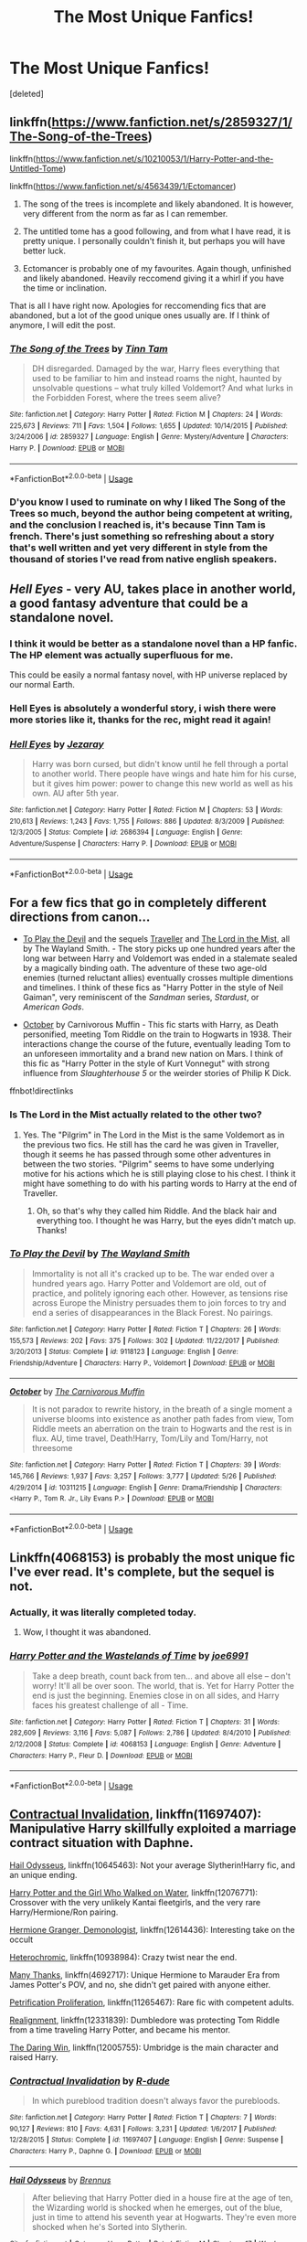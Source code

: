#+TITLE: The Most Unique Fanfics!

* The Most Unique Fanfics!
:PROPERTIES:
:Score: 21
:DateUnix: 1534782410.0
:DateShort: 2018-Aug-20
:FlairText: Request
:END:
[deleted]


** linkffn([[https://www.fanfiction.net/s/2859327/1/The-Song-of-the-Trees]])

linkffn([[https://www.fanfiction.net/s/10210053/1/Harry-Potter-and-the-Untitled-Tome]])

linkffn([[https://www.fanfiction.net/s/4563439/1/Ectomancer]])

1. The song of the trees is incomplete and likely abandoned. It is however, very different from the norm as far as I can remember.

2. The untitled tome has a good following, and from what I have read, it is pretty unique. I personally couldn't finish it, but perhaps you will have better luck.

3. Ectomancer is probably one of my favourites. Again though, unfinished and likely abandoned. Heavily reccomend giving it a whirl if you have the time or inclination.

That is all I have right now. Apologies for reccomending fics that are abandoned, but a lot of the good unique ones usually are. If I think of anymore, I will edit the post.
:PROPERTIES:
:Author: Kil_La_Kill_Yourself
:Score: 14
:DateUnix: 1534783196.0
:DateShort: 2018-Aug-20
:END:

*** [[https://www.fanfiction.net/s/2859327/1/][*/The Song of the Trees/*]] by [[https://www.fanfiction.net/u/983391/Tinn-Tam][/Tinn Tam/]]

#+begin_quote
  DH disregarded. Damaged by the war, Harry flees everything that used to be familiar to him and instead roams the night, haunted by unsolvable questions -- what truly killed Voldemort? And what lurks in the Forbidden Forest, where the trees seem alive?
#+end_quote

^{/Site/:} ^{fanfiction.net} ^{*|*} ^{/Category/:} ^{Harry} ^{Potter} ^{*|*} ^{/Rated/:} ^{Fiction} ^{M} ^{*|*} ^{/Chapters/:} ^{24} ^{*|*} ^{/Words/:} ^{225,673} ^{*|*} ^{/Reviews/:} ^{711} ^{*|*} ^{/Favs/:} ^{1,504} ^{*|*} ^{/Follows/:} ^{1,655} ^{*|*} ^{/Updated/:} ^{10/14/2015} ^{*|*} ^{/Published/:} ^{3/24/2006} ^{*|*} ^{/id/:} ^{2859327} ^{*|*} ^{/Language/:} ^{English} ^{*|*} ^{/Genre/:} ^{Mystery/Adventure} ^{*|*} ^{/Characters/:} ^{Harry} ^{P.} ^{*|*} ^{/Download/:} ^{[[http://www.ff2ebook.com/old/ffn-bot/index.php?id=2859327&source=ff&filetype=epub][EPUB]]} ^{or} ^{[[http://www.ff2ebook.com/old/ffn-bot/index.php?id=2859327&source=ff&filetype=mobi][MOBI]]}

--------------

*FanfictionBot*^{2.0.0-beta} | [[https://github.com/tusing/reddit-ffn-bot/wiki/Usage][Usage]]
:PROPERTIES:
:Author: FanfictionBot
:Score: 1
:DateUnix: 1534783206.0
:DateShort: 2018-Aug-20
:END:


*** D'you know I used to ruminate on why I liked The Song of the Trees so much, beyond the author being competent at writing, and the conclusion I reached is, it's because Tinn Tam is french. There's just something so refreshing about a story that's well written and yet very different in style from the thousand of stories I've read from native english speakers.
:PROPERTIES:
:Author: T0lias
:Score: 1
:DateUnix: 1534797210.0
:DateShort: 2018-Aug-21
:END:


** /Hell Eyes/ - very AU, takes place in another world, a good fantasy adventure that could be a standalone novel.
:PROPERTIES:
:Author: deirox
:Score: 9
:DateUnix: 1534785125.0
:DateShort: 2018-Aug-20
:END:

*** I think it would be better as a standalone novel than a HP fanfic. The HP element was actually superfluous for me.

This could be easily a normal fantasy novel, with HP universe replaced by our normal Earth.
:PROPERTIES:
:Author: muleGwent
:Score: 5
:DateUnix: 1534797664.0
:DateShort: 2018-Aug-21
:END:


*** Hell Eyes is absolutely a wonderful story, i wish there were more stories like it, thanks for the rec, might read it again!
:PROPERTIES:
:Score: 3
:DateUnix: 1534787250.0
:DateShort: 2018-Aug-20
:END:


*** [[https://www.fanfiction.net/s/2686394/1/][*/Hell Eyes/*]] by [[https://www.fanfiction.net/u/231347/Jezaray][/Jezaray/]]

#+begin_quote
  Harry was born cursed, but didn't know until he fell through a portal to another world. There people have wings and hate him for his curse, but it gives him power: power to change this new world as well as his own. AU after 5th year.
#+end_quote

^{/Site/:} ^{fanfiction.net} ^{*|*} ^{/Category/:} ^{Harry} ^{Potter} ^{*|*} ^{/Rated/:} ^{Fiction} ^{M} ^{*|*} ^{/Chapters/:} ^{53} ^{*|*} ^{/Words/:} ^{210,613} ^{*|*} ^{/Reviews/:} ^{1,243} ^{*|*} ^{/Favs/:} ^{1,755} ^{*|*} ^{/Follows/:} ^{886} ^{*|*} ^{/Updated/:} ^{8/3/2009} ^{*|*} ^{/Published/:} ^{12/3/2005} ^{*|*} ^{/Status/:} ^{Complete} ^{*|*} ^{/id/:} ^{2686394} ^{*|*} ^{/Language/:} ^{English} ^{*|*} ^{/Genre/:} ^{Adventure/Suspense} ^{*|*} ^{/Characters/:} ^{Harry} ^{P.} ^{*|*} ^{/Download/:} ^{[[http://www.ff2ebook.com/old/ffn-bot/index.php?id=2686394&source=ff&filetype=epub][EPUB]]} ^{or} ^{[[http://www.ff2ebook.com/old/ffn-bot/index.php?id=2686394&source=ff&filetype=mobi][MOBI]]}

--------------

*FanfictionBot*^{2.0.0-beta} | [[https://github.com/tusing/reddit-ffn-bot/wiki/Usage][Usage]]
:PROPERTIES:
:Author: FanfictionBot
:Score: 1
:DateUnix: 1534785130.0
:DateShort: 2018-Aug-20
:END:


** For a few fics that go in completely different directions from canon...

- [[https://www.fanfiction.net/s/9118123/1/To-Play-the-Devil][To Play the Devil]] and the sequels [[https://www.fanfiction.net/s/11842318/1/Traveller][Traveller]] and [[https://www.fanfiction.net/s/12717563/1/The-Lord-in-the-Mist][The Lord in the Mist]], all by The Wayland Smith. - The story picks up one hundred years after the long war between Harry and Voldemort was ended in a stalemate sealed by a magically binding oath. The adventure of these two age-old enemies (turned reluctant allies) eventually crosses multiple dimentions and timelines. I think of these fics as "Harry Potter in the style of Neil Gaiman", very reminiscent of the /Sandman/ series, /Stardust/, or /American Gods/.

- [[https://www.fanfiction.net/s/10311215/40/October][October]] by Carnivorous Muffin - This fic starts with Harry, as Death personified, meeting Tom Riddle on the train to Hogwarts in 1938. Their interactions change the course of the future, eventually leading Tom to an unforeseen immortality and a brand new nation on Mars. I think of this fic as "Harry Potter in the style of Kurt Vonnegut" with strong influence from /Slaughterhouse 5/ or the weirder stories of Philip K Dick.

ffnbot!directlinks
:PROPERTIES:
:Author: chiruochiba
:Score: 7
:DateUnix: 1534807073.0
:DateShort: 2018-Aug-21
:END:

*** Is The Lord in the Mist actually related to the other two?
:PROPERTIES:
:Author: SnowingSilently
:Score: 2
:DateUnix: 1534909191.0
:DateShort: 2018-Aug-22
:END:

**** Yes. The "Pilgrim" in The Lord in the Mist is the same Voldemort as in the previous two fics. He still has the card he was given in Traveller, though it seems he has passed through some other adventures in between the two stories. "Pilgrim" seems to have some underlying motive for his actions which he is still playing close to his chest. I think it might have something to do with his parting words to Harry at the end of Traveller.
:PROPERTIES:
:Author: chiruochiba
:Score: 2
:DateUnix: 1534910613.0
:DateShort: 2018-Aug-22
:END:

***** Oh, so that's why they called him Riddle. And the black hair and everything too. I thought he was Harry, but the eyes didn't match up. Thanks!
:PROPERTIES:
:Author: SnowingSilently
:Score: 3
:DateUnix: 1534910891.0
:DateShort: 2018-Aug-22
:END:


*** [[https://www.fanfiction.net/s/9118123/1/][*/To Play the Devil/*]] by [[https://www.fanfiction.net/u/4263138/The-Wayland-Smith][/The Wayland Smith/]]

#+begin_quote
  Immortality is not all it's cracked up to be. The war ended over a hundred years ago. Harry Potter and Voldemort are old, out of practice, and politely ignoring each other. However, as tensions rise across Europe the Ministry persuades them to join forces to try and end a series of disappearances in the Black Forest. No pairings.
#+end_quote

^{/Site/:} ^{fanfiction.net} ^{*|*} ^{/Category/:} ^{Harry} ^{Potter} ^{*|*} ^{/Rated/:} ^{Fiction} ^{T} ^{*|*} ^{/Chapters/:} ^{26} ^{*|*} ^{/Words/:} ^{155,573} ^{*|*} ^{/Reviews/:} ^{202} ^{*|*} ^{/Favs/:} ^{375} ^{*|*} ^{/Follows/:} ^{302} ^{*|*} ^{/Updated/:} ^{11/22/2017} ^{*|*} ^{/Published/:} ^{3/20/2013} ^{*|*} ^{/Status/:} ^{Complete} ^{*|*} ^{/id/:} ^{9118123} ^{*|*} ^{/Language/:} ^{English} ^{*|*} ^{/Genre/:} ^{Friendship/Adventure} ^{*|*} ^{/Characters/:} ^{Harry} ^{P.,} ^{Voldemort} ^{*|*} ^{/Download/:} ^{[[http://www.ff2ebook.com/old/ffn-bot/index.php?id=9118123&source=ff&filetype=epub][EPUB]]} ^{or} ^{[[http://www.ff2ebook.com/old/ffn-bot/index.php?id=9118123&source=ff&filetype=mobi][MOBI]]}

--------------

[[https://www.fanfiction.net/s/10311215/1/][*/October/*]] by [[https://www.fanfiction.net/u/1318815/The-Carnivorous-Muffin][/The Carnivorous Muffin/]]

#+begin_quote
  It is not paradox to rewrite history, in the breath of a single moment a universe blooms into existence as another path fades from view, Tom Riddle meets an aberration on the train to Hogwarts and the rest is in flux. AU, time travel, Death!Harry, Tom/Lily and Tom/Harry, not threesome
#+end_quote

^{/Site/:} ^{fanfiction.net} ^{*|*} ^{/Category/:} ^{Harry} ^{Potter} ^{*|*} ^{/Rated/:} ^{Fiction} ^{T} ^{*|*} ^{/Chapters/:} ^{39} ^{*|*} ^{/Words/:} ^{145,766} ^{*|*} ^{/Reviews/:} ^{1,937} ^{*|*} ^{/Favs/:} ^{3,257} ^{*|*} ^{/Follows/:} ^{3,777} ^{*|*} ^{/Updated/:} ^{5/26} ^{*|*} ^{/Published/:} ^{4/29/2014} ^{*|*} ^{/id/:} ^{10311215} ^{*|*} ^{/Language/:} ^{English} ^{*|*} ^{/Genre/:} ^{Drama/Friendship} ^{*|*} ^{/Characters/:} ^{<Harry} ^{P.,} ^{Tom} ^{R.} ^{Jr.,} ^{Lily} ^{Evans} ^{P.>} ^{*|*} ^{/Download/:} ^{[[http://www.ff2ebook.com/old/ffn-bot/index.php?id=10311215&source=ff&filetype=epub][EPUB]]} ^{or} ^{[[http://www.ff2ebook.com/old/ffn-bot/index.php?id=10311215&source=ff&filetype=mobi][MOBI]]}

--------------

*FanfictionBot*^{2.0.0-beta} | [[https://github.com/tusing/reddit-ffn-bot/wiki/Usage][Usage]]
:PROPERTIES:
:Author: FanfictionBot
:Score: 1
:DateUnix: 1534807315.0
:DateShort: 2018-Aug-21
:END:


** Linkffn(4068153) is probably the most unique fic I've ever read. It's complete, but the sequel is not.
:PROPERTIES:
:Author: Steel_Shield
:Score: 5
:DateUnix: 1534803716.0
:DateShort: 2018-Aug-21
:END:

*** Actually, it was literally completed today.
:PROPERTIES:
:Author: XeshTrill
:Score: 7
:DateUnix: 1534819098.0
:DateShort: 2018-Aug-21
:END:

**** Wow, I thought it was abandoned.
:PROPERTIES:
:Author: Steel_Shield
:Score: 3
:DateUnix: 1534839806.0
:DateShort: 2018-Aug-21
:END:


*** [[https://www.fanfiction.net/s/4068153/1/][*/Harry Potter and the Wastelands of Time/*]] by [[https://www.fanfiction.net/u/557425/joe6991][/joe6991/]]

#+begin_quote
  Take a deep breath, count back from ten... and above all else -- don't worry! It'll all be over soon. The world, that is. Yet for Harry Potter the end is just the beginning. Enemies close in on all sides, and Harry faces his greatest challenge of all - Time.
#+end_quote

^{/Site/:} ^{fanfiction.net} ^{*|*} ^{/Category/:} ^{Harry} ^{Potter} ^{*|*} ^{/Rated/:} ^{Fiction} ^{T} ^{*|*} ^{/Chapters/:} ^{31} ^{*|*} ^{/Words/:} ^{282,609} ^{*|*} ^{/Reviews/:} ^{3,116} ^{*|*} ^{/Favs/:} ^{5,087} ^{*|*} ^{/Follows/:} ^{2,786} ^{*|*} ^{/Updated/:} ^{8/4/2010} ^{*|*} ^{/Published/:} ^{2/12/2008} ^{*|*} ^{/Status/:} ^{Complete} ^{*|*} ^{/id/:} ^{4068153} ^{*|*} ^{/Language/:} ^{English} ^{*|*} ^{/Genre/:} ^{Adventure} ^{*|*} ^{/Characters/:} ^{Harry} ^{P.,} ^{Fleur} ^{D.} ^{*|*} ^{/Download/:} ^{[[http://www.ff2ebook.com/old/ffn-bot/index.php?id=4068153&source=ff&filetype=epub][EPUB]]} ^{or} ^{[[http://www.ff2ebook.com/old/ffn-bot/index.php?id=4068153&source=ff&filetype=mobi][MOBI]]}

--------------

*FanfictionBot*^{2.0.0-beta} | [[https://github.com/tusing/reddit-ffn-bot/wiki/Usage][Usage]]
:PROPERTIES:
:Author: FanfictionBot
:Score: 4
:DateUnix: 1534803725.0
:DateShort: 2018-Aug-21
:END:


** [[https://www.fanfiction.net/s/11697407/1/Contractual-Invalidation][Contractual Invalidation]], linkffn(11697407): Manipulative Harry skillfully exploited a marriage contract situation with Daphne.

[[https://www.fanfiction.net/s/10645463/1/Hail-Odysseus][Hail Odysseus]], linkffn(10645463): Not your average Slytherin!Harry fic, and an unique ending.

[[https://www.fanfiction.net/s/12076771/1/Harry-Potter-and-the-Girl-Who-Walked-on-Water][Harry Potter and the Girl Who Walked on Water]], linkffn(12076771): Crossover with the very unlikely Kantai fleetgirls, and the very rare Harry/Hermione/Ron pairing.

[[https://www.fanfiction.net/s/12614436/1/Hermione-Granger-Demonologist][Hermione Granger, Demonologist]], linkffn(12614436): Interesting take on the occult

[[https://www.fanfiction.net/s/10938984/1/Heterochromic][Heterochromic]], linkffn(10938984): Crazy twist near the end.

[[https://www.fanfiction.net/s/4692717/1/Many-Thanks][Many Thanks]], linkffn(4692717): Unique Hermione to Marauder Era from James Potter's POV, and no, she didn't get paired with anyone either.

[[https://www.fanfiction.net/s/11265467/1/Petrification-Proliferation][Petrification Proliferation]], linkffn(11265467): Rare fic with competent adults.

[[https://www.fanfiction.net/s/12331839/1/Realignment][Realignment]], linkffn(12331839): Dumbledore was protecting Tom Riddle from a time traveling Harry Potter, and became his mentor.

[[https://www.fanfiction.net/s/12005755/1/The-Daring-Win][The Daring Win]], linkffn(12005755): Umbridge is the main character and raised Harry.
:PROPERTIES:
:Author: InquisitorCOC
:Score: 9
:DateUnix: 1534786063.0
:DateShort: 2018-Aug-20
:END:

*** [[https://www.fanfiction.net/s/11697407/1/][*/Contractual Invalidation/*]] by [[https://www.fanfiction.net/u/2057121/R-dude][/R-dude/]]

#+begin_quote
  In which pureblood tradition doesn't always favor the purebloods.
#+end_quote

^{/Site/:} ^{fanfiction.net} ^{*|*} ^{/Category/:} ^{Harry} ^{Potter} ^{*|*} ^{/Rated/:} ^{Fiction} ^{T} ^{*|*} ^{/Chapters/:} ^{7} ^{*|*} ^{/Words/:} ^{90,127} ^{*|*} ^{/Reviews/:} ^{810} ^{*|*} ^{/Favs/:} ^{4,631} ^{*|*} ^{/Follows/:} ^{3,231} ^{*|*} ^{/Updated/:} ^{1/6/2017} ^{*|*} ^{/Published/:} ^{12/28/2015} ^{*|*} ^{/Status/:} ^{Complete} ^{*|*} ^{/id/:} ^{11697407} ^{*|*} ^{/Language/:} ^{English} ^{*|*} ^{/Genre/:} ^{Suspense} ^{*|*} ^{/Characters/:} ^{Harry} ^{P.,} ^{Daphne} ^{G.} ^{*|*} ^{/Download/:} ^{[[http://www.ff2ebook.com/old/ffn-bot/index.php?id=11697407&source=ff&filetype=epub][EPUB]]} ^{or} ^{[[http://www.ff2ebook.com/old/ffn-bot/index.php?id=11697407&source=ff&filetype=mobi][MOBI]]}

--------------

[[https://www.fanfiction.net/s/10645463/1/][*/Hail Odysseus/*]] by [[https://www.fanfiction.net/u/4577618/Brennus][/Brennus/]]

#+begin_quote
  After believing that Harry Potter died in a house fire at the age of ten, the Wizarding world is shocked when he emerges, out of the blue, just in time to attend his seventh year at Hogwarts. They're even more shocked when he's Sorted into Slytherin.
#+end_quote

^{/Site/:} ^{fanfiction.net} ^{*|*} ^{/Category/:} ^{Harry} ^{Potter} ^{*|*} ^{/Rated/:} ^{Fiction} ^{M} ^{*|*} ^{/Chapters/:} ^{17} ^{*|*} ^{/Words/:} ^{157,425} ^{*|*} ^{/Reviews/:} ^{1,049} ^{*|*} ^{/Favs/:} ^{2,658} ^{*|*} ^{/Follows/:} ^{1,629} ^{*|*} ^{/Updated/:} ^{11/21/2014} ^{*|*} ^{/Published/:} ^{8/25/2014} ^{*|*} ^{/Status/:} ^{Complete} ^{*|*} ^{/id/:} ^{10645463} ^{*|*} ^{/Language/:} ^{English} ^{*|*} ^{/Genre/:} ^{Adventure} ^{*|*} ^{/Characters/:} ^{<Harry} ^{P.,} ^{Ginny} ^{W.>} ^{*|*} ^{/Download/:} ^{[[http://www.ff2ebook.com/old/ffn-bot/index.php?id=10645463&source=ff&filetype=epub][EPUB]]} ^{or} ^{[[http://www.ff2ebook.com/old/ffn-bot/index.php?id=10645463&source=ff&filetype=mobi][MOBI]]}

--------------

[[https://www.fanfiction.net/s/12076771/1/][*/Harry Potter and the Girl Who Walked on Water/*]] by [[https://www.fanfiction.net/u/2548648/Starfox5][/Starfox5/]]

#+begin_quote
  AU. From the deepest abyss of the sea, a new menace rises to threaten Wizarding Britain. And three scarred people are called up once again to defend a country that seems torn between praising and condemning them for saving it the first time. Inspired by concepts from Kantai Collection and similar games.
#+end_quote

^{/Site/:} ^{fanfiction.net} ^{*|*} ^{/Category/:} ^{Harry} ^{Potter} ^{*|*} ^{/Rated/:} ^{Fiction} ^{M} ^{*|*} ^{/Chapters/:} ^{10} ^{*|*} ^{/Words/:} ^{75,389} ^{*|*} ^{/Reviews/:} ^{115} ^{*|*} ^{/Favs/:} ^{180} ^{*|*} ^{/Follows/:} ^{138} ^{*|*} ^{/Updated/:} ^{10/1/2016} ^{*|*} ^{/Published/:} ^{7/30/2016} ^{*|*} ^{/Status/:} ^{Complete} ^{*|*} ^{/id/:} ^{12076771} ^{*|*} ^{/Language/:} ^{English} ^{*|*} ^{/Genre/:} ^{Adventure/Drama} ^{*|*} ^{/Characters/:} ^{<Harry} ^{P.,} ^{Ron} ^{W.,} ^{Hermione} ^{G.>} ^{*|*} ^{/Download/:} ^{[[http://www.ff2ebook.com/old/ffn-bot/index.php?id=12076771&source=ff&filetype=epub][EPUB]]} ^{or} ^{[[http://www.ff2ebook.com/old/ffn-bot/index.php?id=12076771&source=ff&filetype=mobi][MOBI]]}

--------------

[[https://www.fanfiction.net/s/12614436/1/][*/Hermione Granger, Demonologist/*]] by [[https://www.fanfiction.net/u/6872861/BrilliantLady][/BrilliantLady/]]

#+begin_quote
  Hermione was eight when she summoned her first demon. She was lonely. He asked what she wanted, and she said a friend to have tea parties with. It confused him a lot. But that wasn't going to stop him from striking a promising deal with the young witch. Dark!Hermione, Slytherin!Hermione, occult theme. Complete.
#+end_quote

^{/Site/:} ^{fanfiction.net} ^{*|*} ^{/Category/:} ^{Harry} ^{Potter} ^{*|*} ^{/Rated/:} ^{Fiction} ^{T} ^{*|*} ^{/Chapters/:} ^{11} ^{*|*} ^{/Words/:} ^{50,955} ^{*|*} ^{/Reviews/:} ^{918} ^{*|*} ^{/Favs/:} ^{2,370} ^{*|*} ^{/Follows/:} ^{1,697} ^{*|*} ^{/Updated/:} ^{10/19/2017} ^{*|*} ^{/Published/:} ^{8/14/2017} ^{*|*} ^{/Status/:} ^{Complete} ^{*|*} ^{/id/:} ^{12614436} ^{*|*} ^{/Language/:} ^{English} ^{*|*} ^{/Genre/:} ^{Fantasy/Supernatural} ^{*|*} ^{/Characters/:} ^{Hermione} ^{G.,} ^{Theodore} ^{N.} ^{*|*} ^{/Download/:} ^{[[http://www.ff2ebook.com/old/ffn-bot/index.php?id=12614436&source=ff&filetype=epub][EPUB]]} ^{or} ^{[[http://www.ff2ebook.com/old/ffn-bot/index.php?id=12614436&source=ff&filetype=mobi][MOBI]]}

--------------

[[https://www.fanfiction.net/s/10938984/1/][*/Heterochromic/*]] by [[https://www.fanfiction.net/u/921200/Webdog177][/Webdog177/]]

#+begin_quote
  Astoria Greengrass wants to set up Harry Potter with her sister, Daphne. But her plans don't really go the way she wants them to. Not your usual Harry/Daphne/Astoria fic. Rated for some language and some adult content.
#+end_quote

^{/Site/:} ^{fanfiction.net} ^{*|*} ^{/Category/:} ^{Harry} ^{Potter} ^{*|*} ^{/Rated/:} ^{Fiction} ^{T} ^{*|*} ^{/Words/:} ^{18,070} ^{*|*} ^{/Reviews/:} ^{183} ^{*|*} ^{/Favs/:} ^{1,329} ^{*|*} ^{/Follows/:} ^{482} ^{*|*} ^{/Published/:} ^{1/1/2015} ^{*|*} ^{/Status/:} ^{Complete} ^{*|*} ^{/id/:} ^{10938984} ^{*|*} ^{/Language/:} ^{English} ^{*|*} ^{/Genre/:} ^{Romance/Drama} ^{*|*} ^{/Characters/:} ^{Harry} ^{P.,} ^{Astoria} ^{G.,} ^{Daphne} ^{G.} ^{*|*} ^{/Download/:} ^{[[http://www.ff2ebook.com/old/ffn-bot/index.php?id=10938984&source=ff&filetype=epub][EPUB]]} ^{or} ^{[[http://www.ff2ebook.com/old/ffn-bot/index.php?id=10938984&source=ff&filetype=mobi][MOBI]]}

--------------

[[https://www.fanfiction.net/s/4692717/1/][*/Many Thanks/*]] by [[https://www.fanfiction.net/u/873604/Madm05][/Madm05/]]

#+begin_quote
  James Potter would never forget the first time he met Hermione Granger. Nor would he forget just how much he owed her for all she had done for him, his family, his world, and his future. HHr, through the evolving eyes of James Potter. HHr/JPLE
#+end_quote

^{/Site/:} ^{fanfiction.net} ^{*|*} ^{/Category/:} ^{Harry} ^{Potter} ^{*|*} ^{/Rated/:} ^{Fiction} ^{T} ^{*|*} ^{/Chapters/:} ^{5} ^{*|*} ^{/Words/:} ^{25,101} ^{*|*} ^{/Reviews/:} ^{674} ^{*|*} ^{/Favs/:} ^{3,002} ^{*|*} ^{/Follows/:} ^{669} ^{*|*} ^{/Updated/:} ^{12/24/2009} ^{*|*} ^{/Published/:} ^{12/2/2008} ^{*|*} ^{/Status/:} ^{Complete} ^{*|*} ^{/id/:} ^{4692717} ^{*|*} ^{/Language/:} ^{English} ^{*|*} ^{/Genre/:} ^{Drama} ^{*|*} ^{/Characters/:} ^{Hermione} ^{G.,} ^{Harry} ^{P.} ^{*|*} ^{/Download/:} ^{[[http://www.ff2ebook.com/old/ffn-bot/index.php?id=4692717&source=ff&filetype=epub][EPUB]]} ^{or} ^{[[http://www.ff2ebook.com/old/ffn-bot/index.php?id=4692717&source=ff&filetype=mobi][MOBI]]}

--------------

[[https://www.fanfiction.net/s/11265467/1/][*/Petrification Proliferation/*]] by [[https://www.fanfiction.net/u/5339762/White-Squirrel][/White Squirrel/]]

#+begin_quote
  What would have been the appropriate response to a creature that can kill with a look being set loose in the only magical school in Britain? It would have been a lot more than a pat on the head from Dumbledore and a mug of hot cocoa.
#+end_quote

^{/Site/:} ^{fanfiction.net} ^{*|*} ^{/Category/:} ^{Harry} ^{Potter} ^{*|*} ^{/Rated/:} ^{Fiction} ^{K+} ^{*|*} ^{/Chapters/:} ^{7} ^{*|*} ^{/Words/:} ^{34,020} ^{*|*} ^{/Reviews/:} ^{1,039} ^{*|*} ^{/Favs/:} ^{5,028} ^{*|*} ^{/Follows/:} ^{4,324} ^{*|*} ^{/Updated/:} ^{5/29/2016} ^{*|*} ^{/Published/:} ^{5/22/2015} ^{*|*} ^{/Status/:} ^{Complete} ^{*|*} ^{/id/:} ^{11265467} ^{*|*} ^{/Language/:} ^{English} ^{*|*} ^{/Characters/:} ^{Harry} ^{P.,} ^{Amelia} ^{B.} ^{*|*} ^{/Download/:} ^{[[http://www.ff2ebook.com/old/ffn-bot/index.php?id=11265467&source=ff&filetype=epub][EPUB]]} ^{or} ^{[[http://www.ff2ebook.com/old/ffn-bot/index.php?id=11265467&source=ff&filetype=mobi][MOBI]]}

--------------

*FanfictionBot*^{2.0.0-beta} | [[https://github.com/tusing/reddit-ffn-bot/wiki/Usage][Usage]]
:PROPERTIES:
:Author: FanfictionBot
:Score: 3
:DateUnix: 1534786088.0
:DateShort: 2018-Aug-20
:END:


*** [[https://www.fanfiction.net/s/12331839/1/][*/Realignment/*]] by [[https://www.fanfiction.net/u/5057319/PuzzleSB][/PuzzleSB/]]

#+begin_quote
  The year is 1943. The Chamber lies unopened and Grindlewald roams unchecked. Neither Tom Riddle nor Albus Dumbledore is satisfied with the situation. Luckily when Hogwarts is attacked they'll both have other things to worry about.
#+end_quote

^{/Site/:} ^{fanfiction.net} ^{*|*} ^{/Category/:} ^{Harry} ^{Potter} ^{*|*} ^{/Rated/:} ^{Fiction} ^{T} ^{*|*} ^{/Chapters/:} ^{25} ^{*|*} ^{/Words/:} ^{67,230} ^{*|*} ^{/Reviews/:} ^{148} ^{*|*} ^{/Favs/:} ^{341} ^{*|*} ^{/Follows/:} ^{485} ^{*|*} ^{/Updated/:} ^{7/26} ^{*|*} ^{/Published/:} ^{1/21/2017} ^{*|*} ^{/Status/:} ^{Complete} ^{*|*} ^{/id/:} ^{12331839} ^{*|*} ^{/Language/:} ^{English} ^{*|*} ^{/Genre/:} ^{Adventure} ^{*|*} ^{/Characters/:} ^{Harry} ^{P.,} ^{Albus} ^{D.,} ^{Tom} ^{R.} ^{Jr.,} ^{Gellert} ^{G.} ^{*|*} ^{/Download/:} ^{[[http://www.ff2ebook.com/old/ffn-bot/index.php?id=12331839&source=ff&filetype=epub][EPUB]]} ^{or} ^{[[http://www.ff2ebook.com/old/ffn-bot/index.php?id=12331839&source=ff&filetype=mobi][MOBI]]}

--------------

[[https://www.fanfiction.net/s/12005755/1/][*/The Daring Win/*]] by [[https://www.fanfiction.net/u/1265079/Lomonaaeren][/Lomonaaeren/]]

#+begin_quote
  The year: 1987. The place: Muggle London. The situation: The Boy-Who-Lived is being treated horribly by his Muggle relatives. A young witch must take him in for the Ministry's good and his. The witch's name: Dolores Umbridge. COMPLETE.
#+end_quote

^{/Site/:} ^{fanfiction.net} ^{*|*} ^{/Category/:} ^{Harry} ^{Potter} ^{*|*} ^{/Rated/:} ^{Fiction} ^{M} ^{*|*} ^{/Chapters/:} ^{36} ^{*|*} ^{/Words/:} ^{109,533} ^{*|*} ^{/Reviews/:} ^{618} ^{*|*} ^{/Favs/:} ^{794} ^{*|*} ^{/Follows/:} ^{792} ^{*|*} ^{/Updated/:} ^{10/7/2017} ^{*|*} ^{/Published/:} ^{6/18/2016} ^{*|*} ^{/Status/:} ^{Complete} ^{*|*} ^{/id/:} ^{12005755} ^{*|*} ^{/Language/:} ^{English} ^{*|*} ^{/Genre/:} ^{Drama} ^{*|*} ^{/Characters/:} ^{Harry} ^{P.,} ^{Dolores} ^{U.} ^{*|*} ^{/Download/:} ^{[[http://www.ff2ebook.com/old/ffn-bot/index.php?id=12005755&source=ff&filetype=epub][EPUB]]} ^{or} ^{[[http://www.ff2ebook.com/old/ffn-bot/index.php?id=12005755&source=ff&filetype=mobi][MOBI]]}

--------------

*FanfictionBot*^{2.0.0-beta} | [[https://github.com/tusing/reddit-ffn-bot/wiki/Usage][Usage]]
:PROPERTIES:
:Author: FanfictionBot
:Score: 1
:DateUnix: 1534786103.0
:DateShort: 2018-Aug-20
:END:


** linkffn(the bitter hug of mortality) portrays Harry as an adult squib necromancer
:PROPERTIES:
:Author: natus92
:Score: 3
:DateUnix: 1534786458.0
:DateShort: 2018-Aug-20
:END:

*** [[https://www.fanfiction.net/s/10502653/1/][*/The Bitter Hug of Mortality/*]] by [[https://www.fanfiction.net/u/939233/She-Who-Cannot-Be-Turned][/She Who Cannot Be Turned/]]

#+begin_quote
  Harry is the younger brother of the Boy Who Lived and is a little strange. He hears voices no one else can hear, he knows things no one else should know and he's just this side of crazy. Oh, and everyone thinks he's a squib. When it comes to Harry, however, all bets are off and nothing is entirely certain.
#+end_quote

^{/Site/:} ^{fanfiction.net} ^{*|*} ^{/Category/:} ^{Harry} ^{Potter} ^{*|*} ^{/Rated/:} ^{Fiction} ^{M} ^{*|*} ^{/Chapters/:} ^{27} ^{*|*} ^{/Words/:} ^{169,087} ^{*|*} ^{/Reviews/:} ^{1,447} ^{*|*} ^{/Favs/:} ^{3,810} ^{*|*} ^{/Follows/:} ^{4,509} ^{*|*} ^{/Updated/:} ^{7/25} ^{*|*} ^{/Published/:} ^{7/2/2014} ^{*|*} ^{/id/:} ^{10502653} ^{*|*} ^{/Language/:} ^{English} ^{*|*} ^{/Genre/:} ^{Drama/Humor} ^{*|*} ^{/Characters/:} ^{Harry} ^{P.,} ^{Antioch} ^{P.,} ^{Cadmus} ^{P.,} ^{Ignotus} ^{P.} ^{*|*} ^{/Download/:} ^{[[http://www.ff2ebook.com/old/ffn-bot/index.php?id=10502653&source=ff&filetype=epub][EPUB]]} ^{or} ^{[[http://www.ff2ebook.com/old/ffn-bot/index.php?id=10502653&source=ff&filetype=mobi][MOBI]]}

--------------

*FanfictionBot*^{2.0.0-beta} | [[https://github.com/tusing/reddit-ffn-bot/wiki/Usage][Usage]]
:PROPERTIES:
:Author: FanfictionBot
:Score: 2
:DateUnix: 1534786474.0
:DateShort: 2018-Aug-20
:END:


** linkffn(The best seven years by blutaiger) wins the thread.

Also, runner up goes to linkffn(Harry James Potter: Anagram by perspicacity).
:PROPERTIES:
:Author: truncation_error
:Score: 2
:DateUnix: 1534821511.0
:DateShort: 2018-Aug-21
:END:

*** [[https://www.fanfiction.net/s/2760303/1/][*/The Best Seven Years/*]] by [[https://www.fanfiction.net/u/928920/Blu-Taiger][/Blu Taiger/]]

#+begin_quote
  Calvin is eighteen and living in England with his folks. Now, he's faced with the task of telling Susie what he's been doing for the past seven years.
#+end_quote

^{/Site/:} ^{fanfiction.net} ^{*|*} ^{/Category/:} ^{Harry} ^{Potter} ^{+} ^{Calvin} ^{&} ^{Hobbes} ^{Crossover} ^{*|*} ^{/Rated/:} ^{Fiction} ^{K+} ^{*|*} ^{/Chapters/:} ^{20} ^{*|*} ^{/Words/:} ^{90,344} ^{*|*} ^{/Reviews/:} ^{363} ^{*|*} ^{/Favs/:} ^{622} ^{*|*} ^{/Follows/:} ^{239} ^{*|*} ^{/Updated/:} ^{8/15/2009} ^{*|*} ^{/Published/:} ^{1/19/2006} ^{*|*} ^{/Status/:} ^{Complete} ^{*|*} ^{/id/:} ^{2760303} ^{*|*} ^{/Language/:} ^{English} ^{*|*} ^{/Genre/:} ^{Humor/Adventure} ^{*|*} ^{/Characters/:} ^{Luna} ^{L.,} ^{Calvin,} ^{Susie} ^{Derkins} ^{*|*} ^{/Download/:} ^{[[http://www.ff2ebook.com/old/ffn-bot/index.php?id=2760303&source=ff&filetype=epub][EPUB]]} ^{or} ^{[[http://www.ff2ebook.com/old/ffn-bot/index.php?id=2760303&source=ff&filetype=mobi][MOBI]]}

--------------

[[https://www.fanfiction.net/s/4403728/1/][*/Harry James Potter: Anagram/*]] by [[https://www.fanfiction.net/u/1446455/Perspicacity][/Perspicacity/]]

#+begin_quote
  The Harry Potter saga told in a form where every word in the story is composed from the letters “Harry James Potter.” It's slightly harder than it looks .
#+end_quote

^{/Site/:} ^{fanfiction.net} ^{*|*} ^{/Category/:} ^{Harry} ^{Potter} ^{*|*} ^{/Rated/:} ^{Fiction} ^{K} ^{*|*} ^{/Words/:} ^{313} ^{*|*} ^{/Reviews/:} ^{150} ^{*|*} ^{/Favs/:} ^{254} ^{*|*} ^{/Follows/:} ^{46} ^{*|*} ^{/Published/:} ^{7/17/2008} ^{*|*} ^{/Status/:} ^{Complete} ^{*|*} ^{/id/:} ^{4403728} ^{*|*} ^{/Language/:} ^{English} ^{*|*} ^{/Genre/:} ^{Drama/Poetry} ^{*|*} ^{/Characters/:} ^{Harry} ^{P.,} ^{Ginny} ^{W.} ^{*|*} ^{/Download/:} ^{[[http://www.ff2ebook.com/old/ffn-bot/index.php?id=4403728&source=ff&filetype=epub][EPUB]]} ^{or} ^{[[http://www.ff2ebook.com/old/ffn-bot/index.php?id=4403728&source=ff&filetype=mobi][MOBI]]}

--------------

*FanfictionBot*^{2.0.0-beta} | [[https://github.com/tusing/reddit-ffn-bot/wiki/Usage][Usage]]
:PROPERTIES:
:Author: FanfictionBot
:Score: 1
:DateUnix: 1534824098.0
:DateShort: 2018-Aug-21
:END:


** Maybe you'll like my story, [[https://www.fanfiction.net/s/12631584/1/Driving-Miss-Weasley][Driving Miss Weasley]]. The premise of Harry being chased around by Muggle mercenaries is pretty much unique in the fandom, as far as I know. No bashing either, I'm happy to say :D
:PROPERTIES:
:Author: BigFatNo
:Score: 3
:DateUnix: 1534800100.0
:DateShort: 2018-Aug-21
:END:


** What is your opinion on crossovers?
:PROPERTIES:
:Author: SteamAngel
:Score: 2
:DateUnix: 1534783599.0
:DateShort: 2018-Aug-20
:END:


** linkffn(Forbidden by Savageland) has incredible worldbuilding, and besides the presence of HP characters, could almost be original fiction.
:PROPERTIES:
:Author: Flye_Autumne
:Score: 1
:DateUnix: 1534784777.0
:DateShort: 2018-Aug-20
:END:

*** Is that HG/SS romance?
:PROPERTIES:
:Author: T0lias
:Score: 2
:DateUnix: 1534796993.0
:DateShort: 2018-Aug-21
:END:

**** Yes, although it does take place several years after Hogwarts.
:PROPERTIES:
:Author: Flye_Autumne
:Score: 1
:DateUnix: 1534819287.0
:DateShort: 2018-Aug-21
:END:


*** [[https://www.fanfiction.net/s/12547639/1/][*/Forbidden/*]] by [[https://www.fanfiction.net/u/591462/Savageland][/Savageland/]]

#+begin_quote
  Ten years after Harry Potter defeated Voldemort, the Wizarding World seems safe: until two Hogwarts students disappear without a trace in the Forbidden Forest. Strangely linked to this incident is Severus Snape, who died in the Shrieking Shack. Or did he? When Hermione Granger is pulled into the investigation, she discovers the unimaginably dangerous truth. Complete.
#+end_quote

^{/Site/:} ^{fanfiction.net} ^{*|*} ^{/Category/:} ^{Harry} ^{Potter} ^{*|*} ^{/Rated/:} ^{Fiction} ^{M} ^{*|*} ^{/Chapters/:} ^{26} ^{*|*} ^{/Words/:} ^{96,347} ^{*|*} ^{/Reviews/:} ^{128} ^{*|*} ^{/Favs/:} ^{112} ^{*|*} ^{/Follows/:} ^{118} ^{*|*} ^{/Updated/:} ^{10/8/2017} ^{*|*} ^{/Published/:} ^{6/26/2017} ^{*|*} ^{/Status/:} ^{Complete} ^{*|*} ^{/id/:} ^{12547639} ^{*|*} ^{/Language/:} ^{English} ^{*|*} ^{/Genre/:} ^{Drama/Romance} ^{*|*} ^{/Characters/:} ^{Hermione} ^{G.,} ^{Severus} ^{S.} ^{*|*} ^{/Download/:} ^{[[http://www.ff2ebook.com/old/ffn-bot/index.php?id=12547639&source=ff&filetype=epub][EPUB]]} ^{or} ^{[[http://www.ff2ebook.com/old/ffn-bot/index.php?id=12547639&source=ff&filetype=mobi][MOBI]]}

--------------

*FanfictionBot*^{2.0.0-beta} | [[https://github.com/tusing/reddit-ffn-bot/wiki/Usage][Usage]]
:PROPERTIES:
:Author: FanfictionBot
:Score: 1
:DateUnix: 1534784797.0
:DateShort: 2018-Aug-20
:END:


** You probably need to be looking at stories that are not about Harry at all
:PROPERTIES:
:Author: booksandpots
:Score: 1
:DateUnix: 1534784991.0
:DateShort: 2018-Aug-20
:END:


** I'm not going to recommend individual fics right now, but there is two authors that immediately come to my mind when I think "unusual and unique" fanfiction.

[[https://www.fanfiction.net/u/1298529/Clell65619]]

and

[[https://www.fanfiction.net/u/583529/Luan-Mao]]

Just as an example, I think "Booty" is pretty unique:

linkffn([[https://www.fanfiction.net/s/10817548/1/Booty]])
:PROPERTIES:
:Author: Deathcrow
:Score: 1
:DateUnix: 1534785544.0
:DateShort: 2018-Aug-20
:END:

*** [[https://www.fanfiction.net/s/10817548/1/][*/Booty/*]] by [[https://www.fanfiction.net/u/583529/Luan-Mao][/Luan Mao/]]

#+begin_quote
  To the victor go the spoils. But if you don't grab what's in front of you when you have the chance, you'll end up with nothing.
#+end_quote

^{/Site/:} ^{fanfiction.net} ^{*|*} ^{/Category/:} ^{Harry} ^{Potter} ^{*|*} ^{/Rated/:} ^{Fiction} ^{T} ^{*|*} ^{/Chapters/:} ^{3} ^{*|*} ^{/Words/:} ^{16,941} ^{*|*} ^{/Reviews/:} ^{94} ^{*|*} ^{/Favs/:} ^{509} ^{*|*} ^{/Follows/:} ^{474} ^{*|*} ^{/Updated/:} ^{4/1/2017} ^{*|*} ^{/Published/:} ^{11/10/2014} ^{*|*} ^{/Status/:} ^{Complete} ^{*|*} ^{/id/:} ^{10817548} ^{*|*} ^{/Language/:} ^{English} ^{*|*} ^{/Genre/:} ^{Drama} ^{*|*} ^{/Characters/:} ^{Harry} ^{P.,} ^{Daphne} ^{G.,} ^{Tracey} ^{D.} ^{*|*} ^{/Download/:} ^{[[http://www.ff2ebook.com/old/ffn-bot/index.php?id=10817548&source=ff&filetype=epub][EPUB]]} ^{or} ^{[[http://www.ff2ebook.com/old/ffn-bot/index.php?id=10817548&source=ff&filetype=mobi][MOBI]]}

--------------

*FanfictionBot*^{2.0.0-beta} | [[https://github.com/tusing/reddit-ffn-bot/wiki/Usage][Usage]]
:PROPERTIES:
:Author: FanfictionBot
:Score: 1
:DateUnix: 1534785607.0
:DateShort: 2018-Aug-20
:END:


** Good Sir or Madam,

Please resist from uttering, or being made known through your hand, the phrase "most unique" in any context whatsoever. The reason? No comparative syntax should be used alongside unique because unique is a Boolean concept, something either is or is not unique, there are no degrees to uniqueness.

Also check out the author enembee if you haven't already, his work is unique, super unique.
:PROPERTIES:
:Author: listen_algaib
:Score: -7
:DateUnix: 1534809510.0
:DateShort: 2018-Aug-21
:END:

*** [[/r/iamverysmart][r/iamverysmart]]
:PROPERTIES:
:Author: NightlyShark
:Score: 8
:DateUnix: 1534864790.0
:DateShort: 2018-Aug-21
:END:
